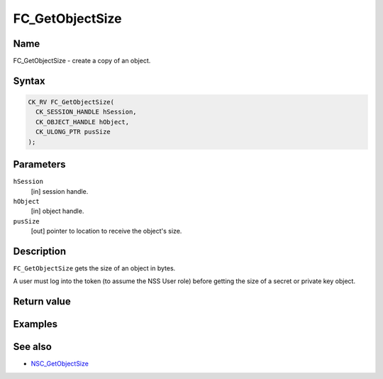 ================
FC_GetObjectSize
================
.. _Name:

Name
~~~~

FC_GetObjectSize - create a copy of an object.

.. _Syntax:

Syntax
~~~~~~

.. code:: eval

   CK_RV FC_GetObjectSize(
     CK_SESSION_HANDLE hSession,
     CK_OBJECT_HANDLE hObject,
     CK_ULONG_PTR pusSize
   );

.. _Parameters:

Parameters
~~~~~~~~~~

``hSession``
   [in] session handle.
``hObject``
   [in] object handle.
``pusSize``
   [out] pointer to location to receive the
   object's size.

.. _Description:

Description
~~~~~~~~~~~

``FC_GetObjectSize`` gets the size of an object in bytes.

A user must log into the token (to assume the NSS User role) before
getting the size of a secret or private key object.

.. _Return_value:

Return value
~~~~~~~~~~~~

.. _Examples:

Examples
~~~~~~~~

.. _See_also:

See also
~~~~~~~~

-  `NSC_GetObjectSize </en-US/NSC_GetObjectSize>`__